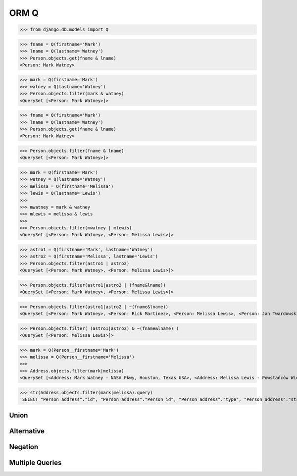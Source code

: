.. testsetup::

    # doctest: +SKIP_FILE


ORM Q
=====
>>> from django.db.models import Q

>>> fname = Q(firstname='Mark')
>>> lname = Q(lastname='Watney')
>>> Person.objects.get(fname & lname)
<Person: Mark Watney>

>>> mark = Q(firstname='Mark')
>>> watney = Q(lastname='Watney')
>>> Person.objects.filter(mark & watney)
<QuerySet [<Person: Mark Watney>]>

>>> fname = Q(firstname='Mark')
>>> lname = Q(lastname='Watney')
>>> Person.objects.get(fname & lname)
<Person: Mark Watney>

>>> Person.objects.filter(fname & lname)
<QuerySet [<Person: Mark Watney>]>

>>> mark = Q(firstname='Mark')
>>> watney = Q(lastname='Watney')
>>> melissa = Q(firstname='Melissa')
>>> lewis = Q(lastname='Lewis')
>>>
>>> mwatney = mark & watney
>>> mlewis = melissa & lewis
>>>
>>> Person.objects.filter(mwatney | mlewis)
<QuerySet [<Person: Mark Watney>, <Person: Melissa Lewis>]>

>>> astro1 = Q(firstname='Mark', lastname='Watney')
>>> astro2 = Q(firstname='Melissa', lastname='Lewis')
>>> Person.objects.filter(astro1 | astro2)
<QuerySet [<Person: Mark Watney>, <Person: Melissa Lewis>]>

>>> Person.objects.filter(astro1|astro2 | (fname&lname))
<QuerySet [<Person: Mark Watney>, <Person: Melissa Lewis>]>

>>> Person.objects.filter(astro1|astro2 | ~(fname&lname))
<QuerySet [<Person: Mark Watney>, <Person: Rick Martinez>, <Person: Melissa Lewis>, <Person: Jan Twardowski>, <Person: Mark Watney>, <Person: Jan X>, <Person: Mark W>]>

>>> Person.objects.filter( (astro1|astro2) & ~(fname&lname) )
<QuerySet [<Person: Melissa Lewis>]>

>>> mark = Q(Person__firstname='Mark')
>>> melissa = Q(Person__firstname='Melissa')
>>>
>>> Address.objects.filter(mark|melissa)
<QuerySet [<Address: Mark Watney - NASA Pkwy, Houston, Texas USA>, <Address: Melissa Lewis - Powstańców Wielkopolskich, Krakow, malopolskie Poland>]>

>>> str(Address.objects.filter(mark|melissa).query)
'SELECT "Person_address"."id", "Person_address"."Person_id", "Person_address"."type", "Person_address"."street", "Person_address"."house", "Person_address"."apartment", "Person_address"."postcode", "Person_address"."city", "Person_address"."region", "Person_address"."country" FROM "Person_address" INNER JOIN "Person_Person" ON ("Person_address"."Person_id" = "Person_Person"."id") WHERE ("Person_Person"."firstname" = Mark OR "Person_Person"."firstname" = Melissa)'


Union
-----


Alternative
-----------


Negation
--------


Multiple Queries
----------------
